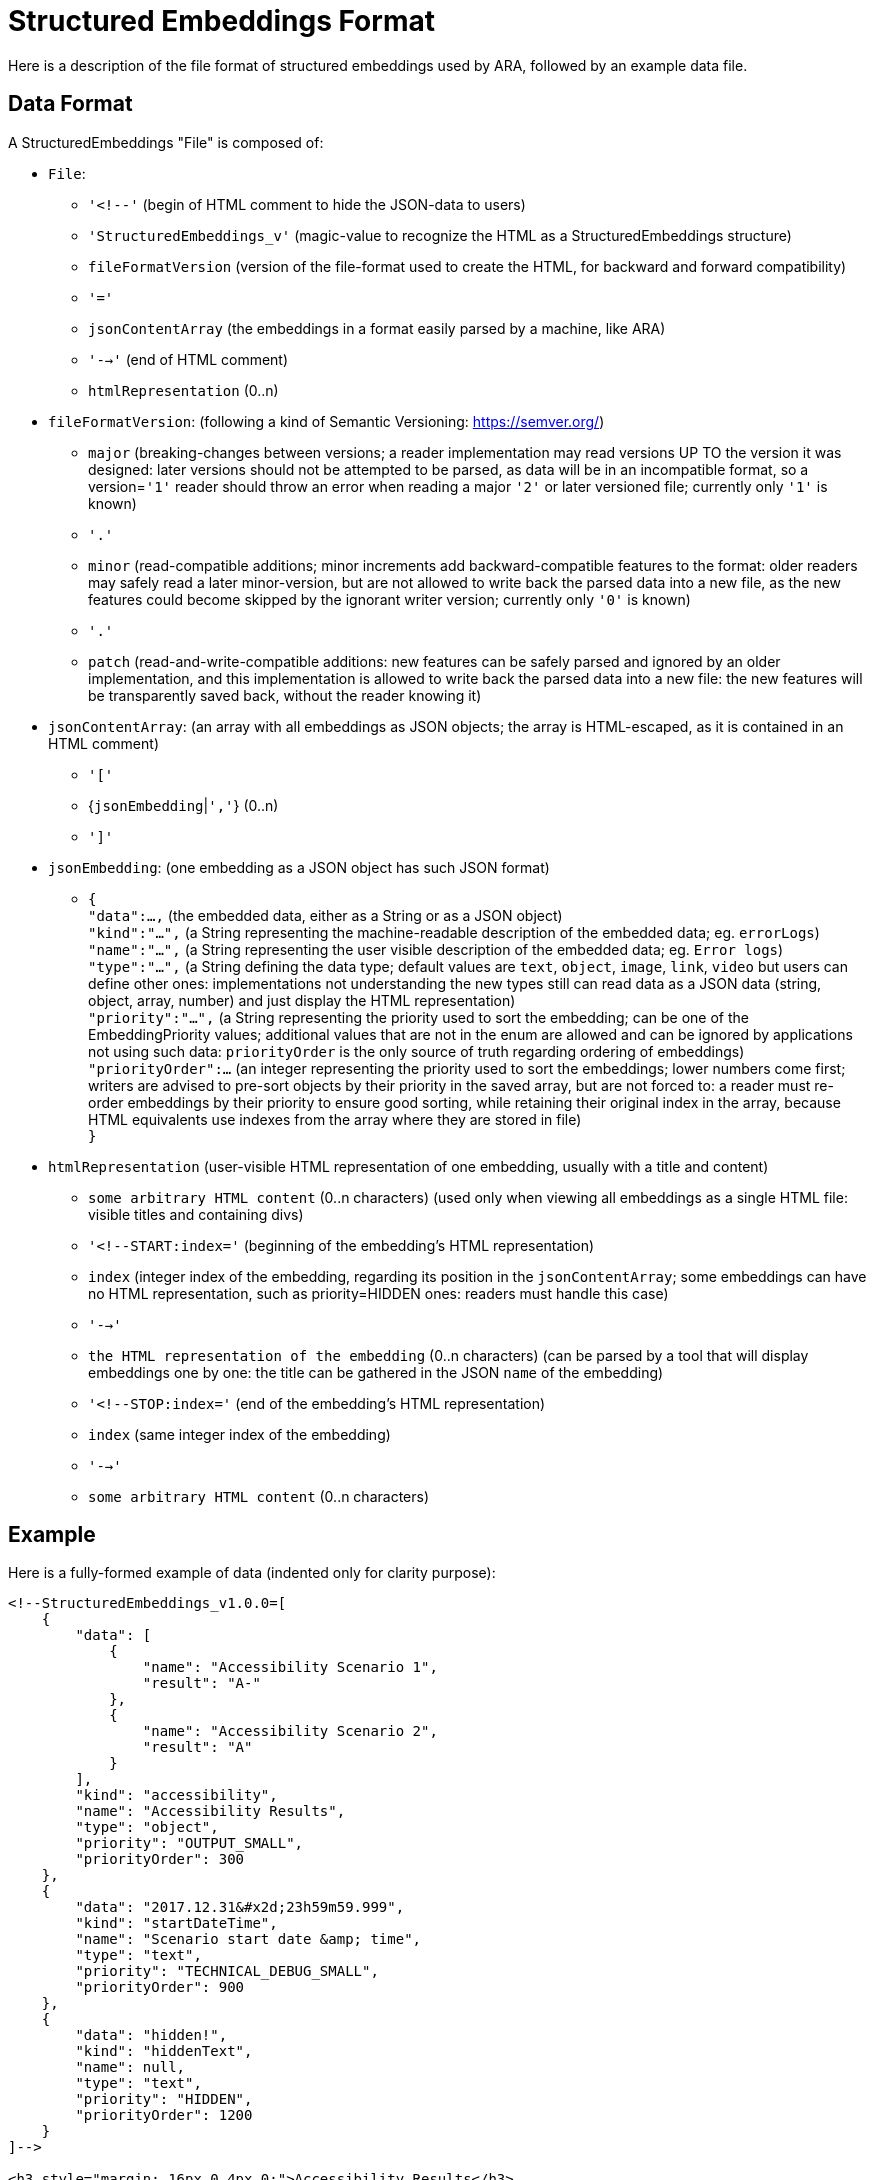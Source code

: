 = Structured Embeddings Format

Here is a description of the file format of structured embeddings used by ARA, followed by an example data file.

== Data Format

A StructuredEmbeddings "File" is composed of:

* `File`:
  ** `'<!--'` (begin of HTML comment to hide the JSON-data to users)
  ** `'StructuredEmbeddings_v'` (magic-value to recognize the HTML as a StructuredEmbeddings structure)
  ** `fileFormatVersion` (version of the file-format used to create the HTML, for backward and forward compatibility)
  ** `'='`
  ** `jsonContentArray` (the embeddings in a format easily parsed by a machine, like ARA)
  ** `'-->'` (end of HTML comment)
  ** `htmlRepresentation` (0..n)
* `fileFormatVersion`: (following a kind of Semantic Versioning: https://semver.org/)
  ** `major` (breaking-changes between versions; a reader implementation may read versions UP TO the version it was
              designed: later versions should not be attempted to be parsed, as data will be in an incompatible format,
              so a version=`'1'` reader should throw an error when reading a major `'2'` or later versioned file;
              currently only `'1'` is known)
  ** `'.'`
  ** `minor` (read-compatible additions; minor increments add backward-compatible features to the format: older readers
              may safely read a later minor-version, but are not allowed to write back the parsed data into a new file,
              as the new features could become skipped by the ignorant writer version; currently only `'0'` is known)
  ** `'.'`
  ** `patch` (read-and-write-compatible additions: new features can be safely parsed and ignored by an older
              implementation, and this implementation is allowed to write back the parsed data into a new file: the new
              features will be transparently saved back, without the reader knowing it)
* `jsonContentArray`: (an array with all embeddings as JSON objects;
                       the array is HTML-escaped, as it is contained in an HTML comment)
  ** `'['`
  ** {`jsonEmbedding`|`','`} (0..n)
  ** `']'`
* `jsonEmbedding`: (one embedding as a JSON object has such JSON format) +
  ** `{` +
     `"data":...,` (the embedded data, either as a String or as a JSON object) +
     `"kind":"...",` (a String representing the machine-readable description of the embedded data; eg. `errorLogs`) +
     `"name":"...",` (a String representing the user visible description of the embedded data; eg. `Error logs`) +
     `"type":"...",` (a String defining the data type; default values are `text`, `object`, `image`, `link`, `video`
                      but users can define other ones: implementations not understanding the new types still can read
                      data as a JSON data (string, object, array, number) and just display the HTML representation) +
     `"priority":"...",` (a String representing the priority used to sort the embedding; can be one of the
                          EmbeddingPriority values; additional values that are not in the enum are allowed and can be
                          ignored by applications not using such data: `priorityOrder` is the only source of truth
                          regarding ordering of embeddings) +
     `"priorityOrder":...` (an integer representing the priority used to sort the embeddings; lower numbers come
                            first; writers are advised to pre-sort objects by their priority in the saved array, but are
                            not forced to: a reader must re-order embeddings by their priority to ensure good sorting,
                            while retaining their original index in the array, because HTML equivalents use indexes from
                            the array where they are stored in file) +
     `}`
* `htmlRepresentation` (user-visible HTML representation of one embedding, usually with a title and content)
  ** `some arbitrary HTML content` (0..n characters) (used only when viewing all embeddings as a single HTML file:
                                                      visible titles and containing divs)
  ** `'<!--START:index='` (beginning of the embedding's HTML representation)
  ** `index` (integer index of the embedding, regarding its position in the `jsonContentArray`;
              some embeddings can have no HTML representation, such as priority=HIDDEN ones:
              readers must handle this case)
  ** `'-->'`
  ** `the HTML representation of the embedding` (0..n characters) (can be parsed by a tool that will display embeddings
                                                                   one by one: the title can be gathered in the JSON
                                                                   `name` of the embedding)
  ** `'<!--STOP:index='` (end of the embedding's HTML representation)
  ** `index` (same integer index of the embedding)
  ** `'-->'`
  ** `some arbitrary HTML content` (0..n characters)

== Example

Here is a fully-formed example of data (indented only for clarity purpose):

```html
<!--StructuredEmbeddings_v1.0.0=[
    {
        "data": [
            {
                "name": "Accessibility Scenario 1",
                "result": "A-"
            },
            {
                "name": "Accessibility Scenario 2",
                "result": "A"
            }
        ],
        "kind": "accessibility",
        "name": "Accessibility Results",
        "type": "object",
        "priority": "OUTPUT_SMALL",
        "priorityOrder": 300
    },
    {
        "data": "2017.12.31&#x2d;23h59m59.999",
        "kind": "startDateTime",
        "name": "Scenario start date &amp; time",
        "type": "text",
        "priority": "TECHNICAL_DEBUG_SMALL",
        "priorityOrder": 900
    },
    {
        "data": "hidden!",
        "kind": "hiddenText",
        "name": null,
        "type": "text",
        "priority": "HIDDEN",
        "priorityOrder": 1200
    }
]-->

<h3 style="margin: 16px 0 4px 0;">Accessibility Results</h3>
<div style="font-weight: bold;">
    <!--START:index=0-->
    Accessibility Scenario 1: <span style="color: orange;">A-</span><br>
    Accessibility Scenario 2: <span style="color: green;">A</span>
    <!--STOP:index=0-->
</div>

<h3 style="margin: 16px 0 4px 0;">Scenario start date &amp; time</h3>
<div>
    <!--START:index=1-->
    2017.12.31-23h59m59.999
    <!--STOP:index=1-->
</div>
```
